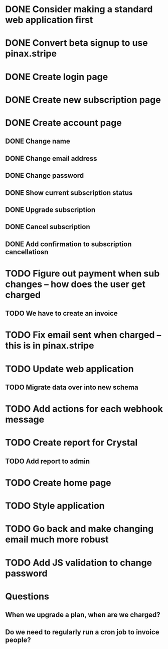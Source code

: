 * DONE Consider making a standard web application first
* DONE Convert beta signup to use pinax.stripe
* DONE Create login page
* DONE Create new subscription page
* DONE Create account page
** DONE Change name
** DONE Change email address
** DONE Change password
** DONE Show current subscription status
** DONE Upgrade subscription
** DONE Cancel subscription
** DONE Add confirmation to subscription cancellatiosn
* TODO Figure out payment when sub changes -- how does the user get charged
** TODO We have to create an invoice
* TODO Fix email sent when charged -- this is in pinax.stripe
* TODO Update web application
** TODO Migrate data over into new schema
* TODO Add actions for each webhook message
* TODO Create report for Crystal
** TODO Add report to admin
* TODO Create home page
* TODO Style application
* TODO Go back and make changing email much more robust
* TODO Add JS validation to change password
* Questions
** When we upgrade a plan, when are we charged?
** Do we need to regularly run a cron job to invoice people?
